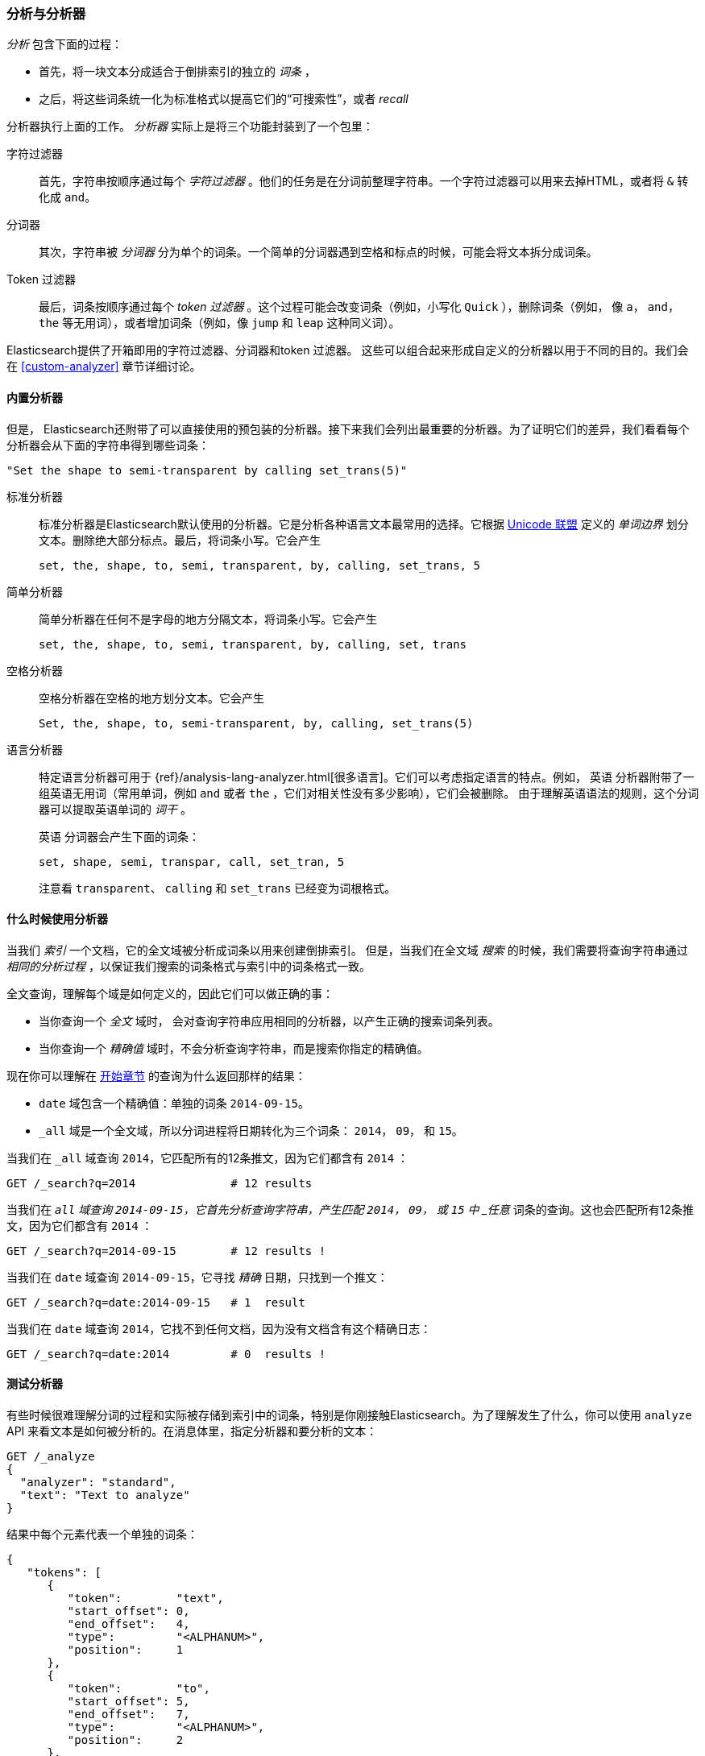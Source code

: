 [[analysis-intro]]
[role="pagebreak-before"]
=== 分析与分析器

_分析_ ((("analysis", "defined")))包含下面的过程：

*  首先，将一块文本分成适合于倒排索引的独立的 _词条_ ，

*  之后，将这些词条统一化为标准格式以提高它们的“可搜索性”，或者 _recall_

分析器执行上面的工作((("analyzers")))。 _分析器_ 实际上是将三个功能封装到了一个((("character filters")))包里：

字符过滤器::

    首先，字符串按顺序通过每个 _字符过滤器_ 。他们的任务是在分词前整理字符串。一个字符过滤器可以用来去掉HTML，或者将 `&` 转化成 `and`。

分词器::

   其次，字符串被 _分词器_ 分为单个的词条。一个简单的分词器遇到空格和标点的时候，可能会将文本拆分成词条。

Token 过滤器::

   最后，词条按顺序通过每个 _token 过滤器_ 。这个过程可能会改变词条（例如，小写化 `Quick` ），删除词条（例如， 像 `a`， `and`， `the` 等无用词），或者增加词条（例如，像 `jump` 和 `leap` 这种同义词）。

Elasticsearch提供了开箱即用的字符过滤器、((("token filters")))((("tokenizers")))分词器和token 过滤器。 这些可以组合起来形成自定义的分析器以用于不同的目的。我们会在 <<custom-analyzer>> 章节详细讨论。

==== 内置分析器

但是， Elasticsearch还附带了可以直接使用的预包装的分析器。((("analyzers", "built-in")))接下来我们会列出最重要的分析器。为了证明它们的差异，我们看看每个分析器会从下面的字符串得到哪些词条：

    "Set the shape to semi-transparent by calling set_trans(5)"


标准分析器::

标准分析器((("standard analyzer")))是Elasticsearch默认使用的分析器。它是分析各种语言文本最常用的选择。它根据 http://www.unicode.org/reports/tr29/[Unicode 联盟] 定义的((("word boundaries"))) _单词边界_ 划分文本。删除绝大部分标点。最后，将词条小写。它会产生
+
    set, the, shape, to, semi, transparent, by, calling, set_trans, 5

简单分析器::

简单分析器在任何不是字母的地方分隔((("simple analyzer")))文本，将词条小写。它会产生
+
    set, the, shape, to, semi, transparent, by, calling, set, trans

空格分析器::

空格分析器在空格的地方划分((("whitespace analyzer")))文本。它会产生
+
    Set, the, shape, to, semi-transparent, by, calling, set_trans(5)

语言分析器::

特定语言分析器((("language analyzers")))可用于 {ref}/analysis-lang-analyzer.html[很多语言]。它们可以考虑指定语言的特点。例如， `英语` 分析器附带了一组英语((("stopwords")))无用词（常用单词，例如 `and` 或者 `the` ，它们对相关性没有多少影响），它们会被删除。 由于理解英语语法的规则，这个分词器可以提取英语((("stemming words")))单词的 _词干_ 。
+
`英语` 分词器会产生下面的词条：
+
    set, shape, semi, transpar, call, set_tran, 5
+
注意看 `transparent`、 `calling` 和 `set_trans` 已经变为词根格式。

==== 什么时候使用分析器

当我们 _索引_ 一个文档，它的全文域被分析成词条以用来创建倒排索引。((("indexing", "analyzers, use on full text fields")))  但是，当我们在全文域 _搜索_ 的时候，我们需要将查询字符串通过 _相同的分析过程_ ，以保证我们搜索的词条格式与索引中的词条格式一致。

全文查询，理解每个域是如何定义的，因此它们可以做((("full text", "querying fields representing")))正确的事：

 * 当你查询一个 _全文_ 域时， 会对查询字符串应用相同的分析器，以产生正确的搜索词条列表。

 * 当你查询一个 _精确值_ 域时，不会分析查询字符串，((("exact values", "querying fields representing")))而是搜索你指定的精确值。

现在你可以理解在 <<mapping-analysis,开始章节>> 的查询为什么返回那样的结果：

* `date` 域包含一个精确值：单独的词条 `2014-09-15`。
* `_all` 域是一个全文域，所以分词进程将日期转化为三个词条： `2014`， `09`， 和 `15`。

当我们在 `_all` 域查询 `2014`，它匹配所有的12条推文，因为它们都含有 `2014` ：

[source,sh]
--------------------------------------------------
GET /_search?q=2014              # 12 results
--------------------------------------------------
// SENSE: 052_Mapping_Analysis/25_Data_type_differences.json

当我们在 `_all` 域查询 `2014-09-15`，它首先分析查询字符串，产生匹配 `2014`， `09`， 或 `15` 中 _任意_ 词条的查询。这也会匹配所有12条推文，因为它们都含有 `2014` ：

[source,sh]
--------------------------------------------------
GET /_search?q=2014-09-15        # 12 results !
--------------------------------------------------
// SENSE: 052_Mapping_Analysis/25_Data_type_differences.json

当我们在 `date` 域查询 `2014-09-15`，它寻找 _精确_
日期，只找到一个推文：

[source,sh]
--------------------------------------------------
GET /_search?q=date:2014-09-15   # 1  result
--------------------------------------------------
// SENSE: 052_Mapping_Analysis/25_Data_type_differences.json

当我们在 `date` 域查询 `2014`，它找不到任何文档，因为没有文档含有这个精确日志：

[source,sh]
--------------------------------------------------
GET /_search?q=date:2014         # 0  results !
--------------------------------------------------
// SENSE: 052_Mapping_Analysis/25_Data_type_differences.json

[[analyze-api]]
==== 测试分析器

有些时候很难理解分词的过程和实际被存储到索引中的词条，特别是你刚接触((("analyzers", "testing")))Elasticsearch。为了理解发生了什么，你可以使用 `analyze` API 来看文本是如何被分析的。在消息体里，指定分析器和要分析的文本：

[source,js]
--------------------------------------------------
GET /_analyze
{
  "analyzer": "standard",
  "text": "Text to analyze"
}
--------------------------------------------------
// SENSE: 052_Mapping_Analysis/40_Analyze.json


结果中每个元素代表一个单独的词条：

[source,js]
--------------------------------------------------
{
   "tokens": [
      {
         "token":        "text",
         "start_offset": 0,
         "end_offset":   4,
         "type":         "<ALPHANUM>",
         "position":     1
      },
      {
         "token":        "to",
         "start_offset": 5,
         "end_offset":   7,
         "type":         "<ALPHANUM>",
         "position":     2
      },
      {
         "token":        "analyze",
         "start_offset": 8,
         "end_offset":   15,
         "type":         "<ALPHANUM>",
         "position":     3
      }
   ]
}
--------------------------------------------------
`token` 是实际存储到索引中的词条。 `position` 指明词条在原始文本中出现的位置。 `start_offset` 和 `end_offset` 指明字符在原始字符串中的位置。

TIP: ((("types", "type values returned by analyzers")))每个分析器的 `type` 值都不一样，可以忽略它们。它们在Elasticsearch中的唯一作用在于{ref}/analysis-keep-types-tokenfilter.html[`keep_types` token 过滤器]。

`analyze` API 是一个有用的工具，它有助于我们理解Elasticsearch索引内部发生了什么，随着深入，我们会进一步讨论它。

==== 指定分析器

当Elasticsearch在你的文档中检测到一个新的字符串域((("analyzers", "specifying")))，它会自动设置其为一个全文 `字符串` 域，使用 `标准` 分析器对它进行分析((("standard analyzer")))。

你不希望总是这样。可能你想使用一个不同的分析器，适用于你的数据使用的语言。有时候你想要一个字符串域就是一个字符串域--不使用分析，直接索引你传入的精确值，例如用户ID或者一个内部的状态域或标签。

要做到这一点，我们必须手动指定这些域的映射。
